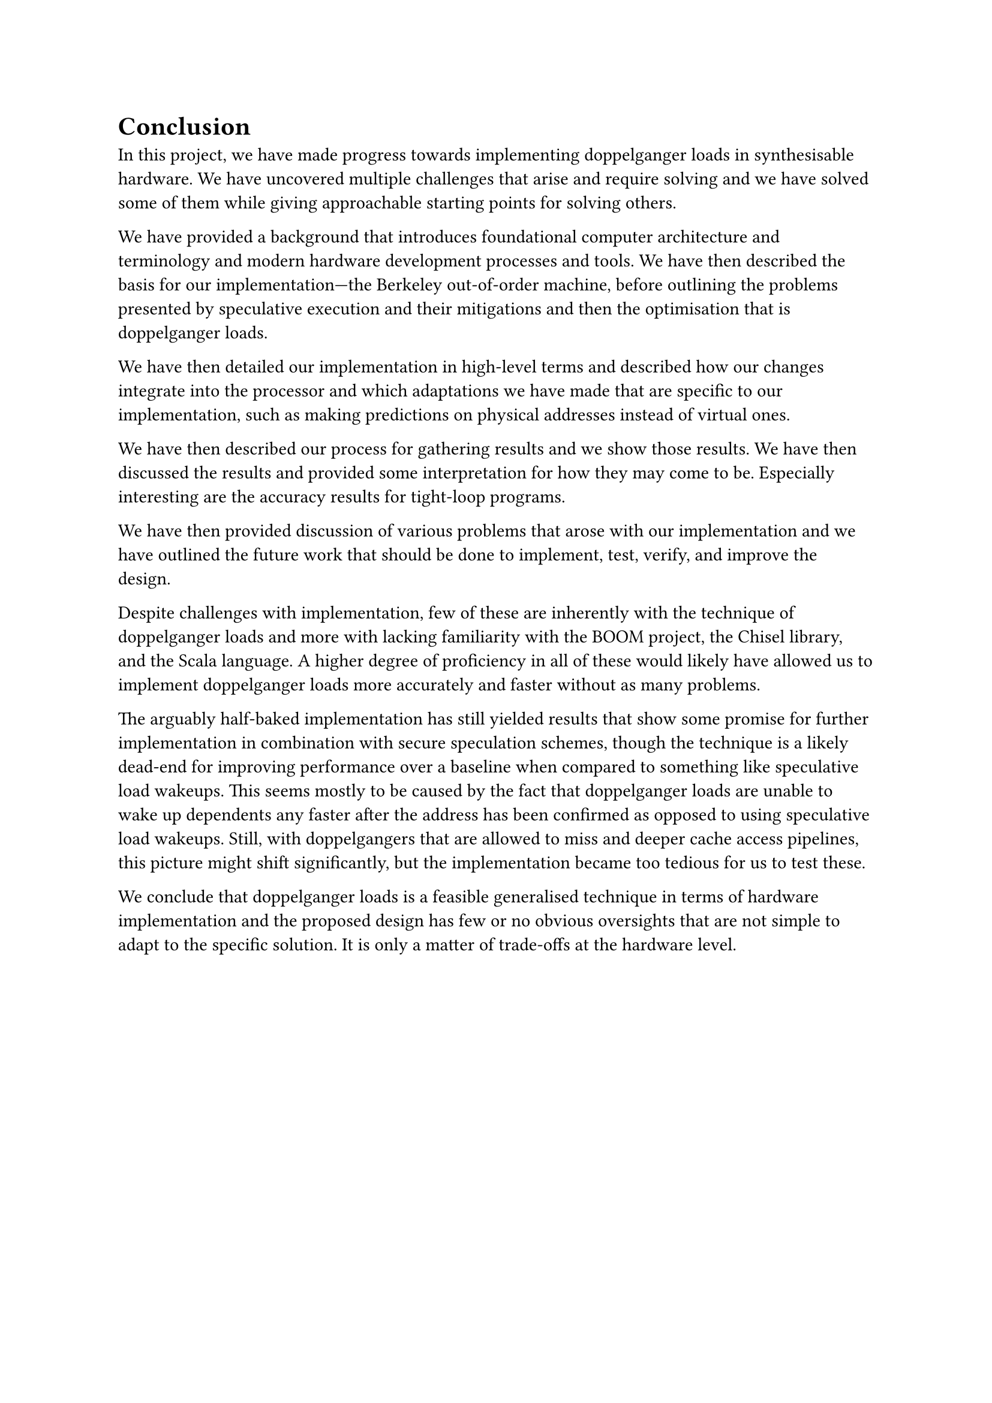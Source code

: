 = Conclusion <ch:conclusion>

In this project, we have made progress towards implementing doppelganger loads in synthesisable hardware.
We have uncovered multiple challenges that arise and require solving and we have solved some of them while giving approachable starting points for solving others.

We have provided a background that introduces foundational computer architecture and terminology and modern hardware development processes and tools.
We have then described the basis for our implementation---the Berkeley out-of-order machine, before outlining the problems presented by speculative execution and their mitigations and then the optimisation that is doppelganger loads.

We have then detailed our implementation in high-level terms and described how our changes integrate into the processor and which adaptations we have made that are specific to our implementation, such as making predictions on physical addresses instead of virtual ones.

We have then described our process for gathering results and we show those results.
We have then discussed the results and provided some interpretation for how they may come to be.
Especially interesting are the accuracy results for tight-loop programs.

We have then provided discussion of various problems that arose with our implementation and we have outlined the future work that should be done to implement, test, verify, and improve the design.

Despite challenges with implementation, few of these are inherently with the technique of doppelganger loads and more with lacking familiarity with the BOOM project, the Chisel library, and the Scala language.
A higher degree of proficiency in all of these would likely have allowed us to implement doppelganger loads more accurately and faster without as many problems.

The arguably half-baked implementation has still yielded results that show some promise for further implementation in combination with secure speculation schemes, though the technique is a likely dead-end for improving performance over a baseline when compared to something like speculative load wakeups.
This seems mostly to be caused by the fact that doppelganger loads are unable to wake up dependents any faster after the address has been confirmed as opposed to using speculative load wakeups.
Still, with doppelgangers that are allowed to miss and deeper cache access pipelines, this picture might shift significantly, but the implementation became too tedious for us to test these.

We conclude that doppelganger loads is a feasible generalised technique in terms of hardware implementation and the proposed design has few or no obvious oversights that are not simple to adapt to the specific solution.
It is only a matter of trade-offs at the hardware level.
